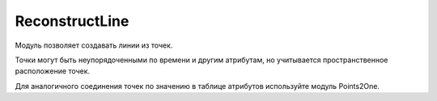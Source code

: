 ReconstructLine
================

Модуль позволяет cоздавать линии из точек.

Точки могут быть неупорядоченными по времени и другим атрибутам, но учитывается пространственное расположение точек.

Для аналогичного соединения точек по значению в таблице атрибутов используйте модуль Points2One.
